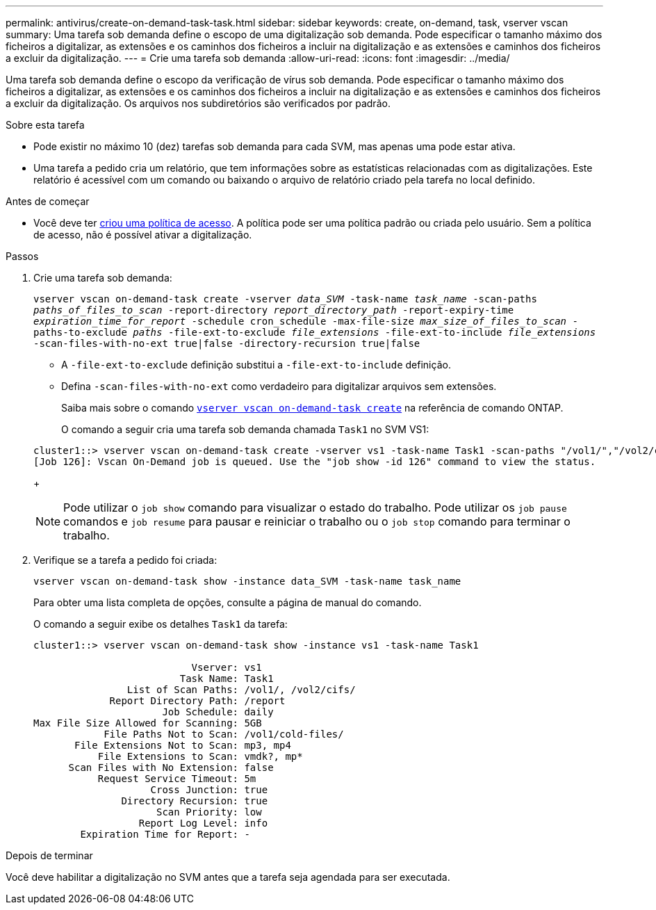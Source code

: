 ---
permalink: antivirus/create-on-demand-task-task.html 
sidebar: sidebar 
keywords: create, on-demand, task, vserver vscan 
summary: Uma tarefa sob demanda define o escopo de uma digitalização sob demanda. Pode especificar o tamanho máximo dos ficheiros a digitalizar, as extensões e os caminhos dos ficheiros a incluir na digitalização e as extensões e caminhos dos ficheiros a excluir da digitalização. 
---
= Crie uma tarefa sob demanda
:allow-uri-read: 
:icons: font
:imagesdir: ../media/


[role="lead"]
Uma tarefa sob demanda define o escopo da verificação de vírus sob demanda. Pode especificar o tamanho máximo dos ficheiros a digitalizar, as extensões e os caminhos dos ficheiros a incluir na digitalização e as extensões e caminhos dos ficheiros a excluir da digitalização. Os arquivos nos subdiretórios são verificados por padrão.

.Sobre esta tarefa
* Pode existir no máximo 10 (dez) tarefas sob demanda para cada SVM, mas apenas uma pode estar ativa.
* Uma tarefa a pedido cria um relatório, que tem informações sobre as estatísticas relacionadas com as digitalizações. Este relatório é acessível com um comando ou baixando o arquivo de relatório criado pela tarefa no local definido.


.Antes de começar
* Você deve ter xref:create-on-access-policy-task.html[criou uma política de acesso]. A política pode ser uma política padrão ou criada pelo usuário. Sem a política de acesso, não é possível ativar a digitalização.


.Passos
. Crie uma tarefa sob demanda:
+
`vserver vscan on-demand-task create -vserver _data_SVM_ -task-name _task_name_ -scan-paths _paths_of_files_to_scan_ -report-directory _report_directory_path_ -report-expiry-time _expiration_time_for_report_ -schedule cron_schedule -max-file-size _max_size_of_files_to_scan_ -paths-to-exclude _paths_ -file-ext-to-exclude _file_extensions_ -file-ext-to-include _file_extensions_ -scan-files-with-no-ext true|false -directory-recursion true|false`

+
** A `-file-ext-to-exclude` definição substitui a `-file-ext-to-include` definição.
** Defina `-scan-files-with-no-ext` como verdadeiro para digitalizar arquivos sem extensões.
+
Saiba mais sobre o comando link:https://docs.NetApp.com/US-en/ONTAP-cli/vserver-vscan-on-demand-task-create.html[`vserver vscan on-demand-task create`] na referência de comando ONTAP.



+
O comando a seguir cria uma tarefa sob demanda chamada `Task1` no SVM VS1:

+
[listing]
----
cluster1::> vserver vscan on-demand-task create -vserver vs1 -task-name Task1 -scan-paths "/vol1/","/vol2/cifs/" -report-directory "/report" -schedule daily -max-file-size 5GB -paths-to-exclude "/vol1/cold-files/" -file-ext-to-include "vmdk?","mp*" -file-ext-to-exclude "mp3","mp4" -scan-files-with-no-ext false
[Job 126]: Vscan On-Demand job is queued. Use the "job show -id 126" command to view the status.
----
+

NOTE: Pode utilizar o `job show` comando para visualizar o estado do trabalho. Pode utilizar os `job pause` comandos e `job resume` para pausar e reiniciar o trabalho ou o `job stop` comando para terminar o trabalho.

. Verifique se a tarefa a pedido foi criada:
+
`vserver vscan on-demand-task show -instance data_SVM -task-name task_name`

+
Para obter uma lista completa de opções, consulte a página de manual do comando.

+
O comando a seguir exibe os detalhes `Task1` da tarefa:

+
[listing]
----
cluster1::> vserver vscan on-demand-task show -instance vs1 -task-name Task1

                           Vserver: vs1
                         Task Name: Task1
                List of Scan Paths: /vol1/, /vol2/cifs/
             Report Directory Path: /report
                      Job Schedule: daily
Max File Size Allowed for Scanning: 5GB
            File Paths Not to Scan: /vol1/cold-files/
       File Extensions Not to Scan: mp3, mp4
           File Extensions to Scan: vmdk?, mp*
      Scan Files with No Extension: false
           Request Service Timeout: 5m
                    Cross Junction: true
               Directory Recursion: true
                     Scan Priority: low
                  Report Log Level: info
        Expiration Time for Report: -
----


.Depois de terminar
Você deve habilitar a digitalização no SVM antes que a tarefa seja agendada para ser executada.
